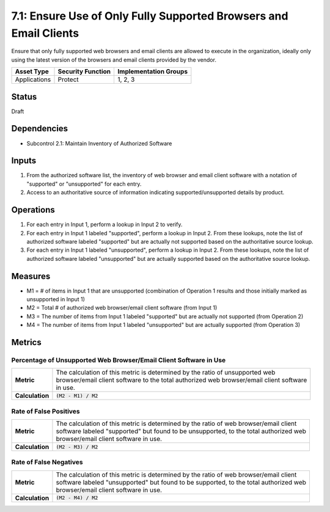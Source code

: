 7.1: Ensure Use of Only Fully Supported Browsers and Email Clients
==================================================================
Ensure that only fully supported web browsers and email clients are allowed to execute in the organization, ideally only using the latest version of the browsers and email clients provided by the vendor.

.. list-table::
	:header-rows: 1

	* - Asset Type 
	  - Security Function
	  - Implementation Groups
	* - Applications
	  - Protect
	  - 1, 2, 3

Status
------
Draft

Dependencies
------------
* Subcontrol 2.1: Maintain Inventory of Authorized Software

Inputs
------
#. From the authorized software list, the inventory of web browser and email client software with a notation of "supported" or "unsupported" for each entry.
#. Access to an authoritative source of information indicating supported/unsupported details by product.

Operations
----------
#. For each entry in Input 1, perform a lookup in Input 2 to verify.
#. For each entry in Input 1 labeled "supported", perform a lookup in Input 2.  From these lookups, note the list of authorized software labeled "supported" but are actually not supported based on the authoritative source lookup.
#. For each entry in Input 1 labeled "unsupported", perform a lookup in Input 2.  From these lookups, note the list of authorized software labeled "unsupported" but are actually supported based on the authoritative source lookup.

Measures
--------
* M1 = # of items in Input 1 that are unsupported (combination of Operation 1 results and those initially marked as unsupported in Input 1)
* M2 = Total # of authorized web browser/email client software (from Input 1)
* M3 = The number of items from Input 1 labeled "supported" but are actually not supported (from Operation 2)
* M4 = The number of items from Input 1 labeled "unsupported" but are actually supported (from Operation 3)

Metrics
-------

Percentage of Unsupported Web Browser/Email Client Software in Use
^^^^^^^^^^^^^^^^^^^^^^^^^^^^^^^^^^^^^^^^^^^^^^^^^^^^^^^^^^^^^^^^^^
.. list-table::

	* - **Metric**
	  - | The calculation of this metric is determined by the ratio of unsupported web
	    | browser/email client software to the total authorized web browser/email client software
	    | in use.
	* - **Calculation**
	  - :code:`(M2 - M1) / M2`

Rate of False Positives
^^^^^^^^^^^^^^^^^^^^^^^
.. list-table::

	* - **Metric**
	  - | The calculation of this metric is determined by the ratio of web browser/email client
	    | software labeled "supported" but found to be unsupported, to the total authorized web
	    | browser/email client software in use.
	* - **Calculation**
	  - :code:`(M2 - M3) / M2`

Rate of False Negatives
^^^^^^^^^^^^^^^^^^^^^^^
.. list-table::

	* - **Metric**
	  - | The calculation of this metric is determined by the ratio of web browser/email client
	    | software labeled "unsupported" but found to be supported, to the total authorized web
	    | browser/email client software in use.
	* - **Calculation**
	  - :code:`(M2 - M4) / M2`
.. history
.. authors
.. license